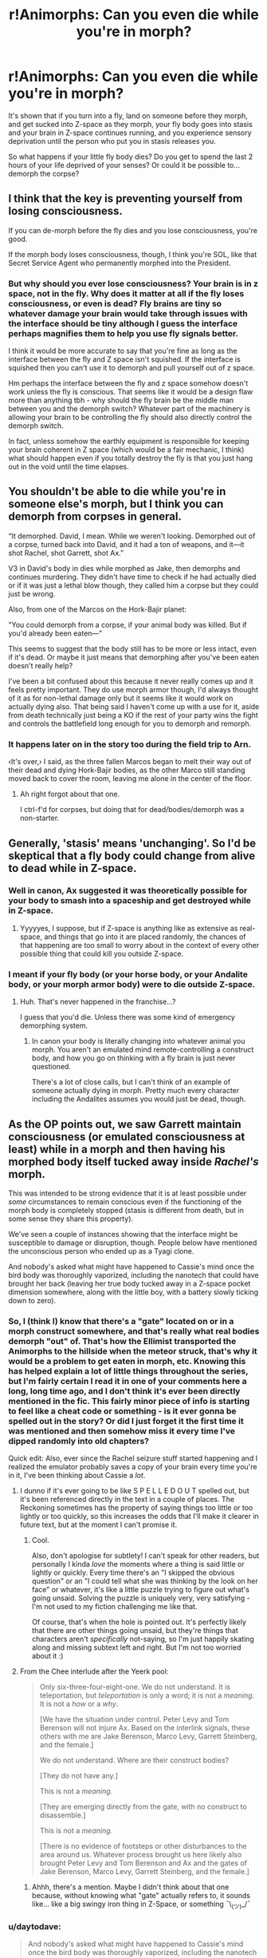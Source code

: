 #+TITLE: r!Animorphs: Can you even die while you're in morph?

* r!Animorphs: Can you even die while you're in morph?
:PROPERTIES:
:Author: copenhagen_bram
:Score: 7
:DateUnix: 1587770429.0
:DateShort: 2020-Apr-25
:END:
It's shown that if you turn into a fly, land on someone before they morph, and get sucked into Z-space as they morph, your fly body goes into stasis and your brain in Z-space continues running, and you experience sensory deprivation until the person who put you in stasis releases you.

So what happens if your little fly body dies? Do you get to spend the last 2 hours of your life deprived of your senses? Or could it be possible to... demorph the corpse?


** I think that the key is preventing yourself from losing consciousness.

If you can de-morph before the fly dies and you lose consciousness, you're good.

If the morph body loses consciousness, though, I think you're SOL, like that Secret Service Agent who permanently morphed into the President.
:PROPERTIES:
:Author: Nimelennar
:Score: 12
:DateUnix: 1587773963.0
:DateShort: 2020-Apr-25
:END:

*** But why should you ever lose consciousness? Your brain is in z space, not in the fly. Why does it matter at all if the fly loses consciousness, or even is dead? Fly brains are tiny so whatever damage your brain would take through issues with the interface should be tiny although I guess the interface perhaps magnifies them to help you use fly signals better.

I think it would be more accurate to say that you're fine as long as the interface between the fly and Z space isn't squished. If the interface is squished then you can't use it to demorph and pull yourself out of z space.

Hm perhaps the interface between the fly and z space somehow doesn't work unless the fly is conscious. That seems like it would be a design flaw more than anything tbh - why should the fly brain be the middle man between you and the demorph switch? Whatever part of the machinery is allowing your brain to be controlling the fly should also directly control the demorph switch.

In fact, unless somehow the earthly equipment is responsible for keeping your brain coherent in Z space (which would be a fair mechanic, I think) what should happen even if you totally destroy the fly is that you just hang out in the void until the time elapses.
:PROPERTIES:
:Author: GreenSatyr
:Score: 6
:DateUnix: 1587824712.0
:DateShort: 2020-Apr-25
:END:


** You shouldn't be able to die while you're in someone else's morph, but I think you can demorph from corpses in general.

“It demorphed. David, I mean. While we weren't looking. Demorphed out of a corpse, turned back into David, and it had a ton of weapons, and it---it shot Rachel, shot Garrett, shot Ax.”

V3 in David's body in dies while morphed as Jake, then demorphs and continues murdering. They didn't have time to check if he had actually died or if it was just a lethal blow though, they called him a corpse but they could just be wrong.

Also, from one of the Marcos on the Hork-Bajir planet:

"You could demorph from a corpse, if your animal body was killed. But if you'd already been eaten---"

This seems to suggest that the body still has to be more or less intact, even if it's dead. Or maybe it just means that demorphing after you've been eaten doesn't really help?

I've been a bit confused about this because it never really comes up and it feels pretty important. They do use morph armor though, I'd always thought of it as for non-lethal damage only but it seems like it would work on actually dying also. That being said I haven't come up with a use for it, aside from death technically just being a KO if the rest of your party wins the fight and controls the battlefield long enough for you to demorph and remorph.
:PROPERTIES:
:Author: Badewell
:Score: 5
:DateUnix: 1587784035.0
:DateShort: 2020-Apr-25
:END:

*** It happens later on in the story too during the field trip to Arn.

‹It's over,› I said, as the three fallen Marcos began to melt their way out of their dead and dying Hork-Bajir bodies, as the other Marco still standing moved back to cover the room, leaving me alone in the center of the floor.
:PROPERTIES:
:Author: FenrirW0lf
:Score: 4
:DateUnix: 1587786085.0
:DateShort: 2020-Apr-25
:END:

**** Ah right forgot about that one.

I ctrl-f'd for corpses, but doing that for dead/bodies/demorph was a non-starter.
:PROPERTIES:
:Author: Badewell
:Score: 3
:DateUnix: 1587786951.0
:DateShort: 2020-Apr-25
:END:


** Generally, 'stasis' means 'unchanging'. So I'd be skeptical that a fly body could change from alive to dead while in Z-space.
:PROPERTIES:
:Author: Geminii27
:Score: 5
:DateUnix: 1587774692.0
:DateShort: 2020-Apr-25
:END:

*** Well in canon, Ax suggested it was theoretically possible for your body to smash into a spaceship and get destroyed while in Z-space.
:PROPERTIES:
:Author: Uncaffeinated
:Score: 5
:DateUnix: 1587827924.0
:DateShort: 2020-Apr-25
:END:

**** Yyyyyes, I suppose, but if Z-space is anything like as extensive as real-space, and things that go into it are placed randomly, the chances of that happening are too small to worry about in the context of every other possible thing that could kill you outside Z-space.
:PROPERTIES:
:Author: Geminii27
:Score: 4
:DateUnix: 1587879353.0
:DateShort: 2020-Apr-26
:END:


*** I meant if your fly body (or your horse body, or your Andalite body, or your morph armor body) were to die outside Z-space.
:PROPERTIES:
:Author: copenhagen_bram
:Score: 3
:DateUnix: 1587836239.0
:DateShort: 2020-Apr-25
:END:

**** Huh. That's never happened in the franchise...?

I guess that you'd die. Unless there was some kind of emergency demorphing system.
:PROPERTIES:
:Author: Geminii27
:Score: 3
:DateUnix: 1587879196.0
:DateShort: 2020-Apr-26
:END:

***** In canon your body is literally changing into whatever animal you morph. You aren't an emulated mind remote-controlling a construct body, and how you go on thinking with a fly brain is just never questioned.

There's a lot of close calls, but I can't think of an example of someone actually dying in morph. Pretty much every character including the Andalites assumes you would just be dead, though.
:PROPERTIES:
:Author: daytodave
:Score: 2
:DateUnix: 1588016834.0
:DateShort: 2020-Apr-28
:END:


** As the OP points out, we saw Garrett maintain consciousness (or emulated consciousness at least) while in a morph and then having his morphed body itself tucked away inside /Rachel's/ morph.

This was intended to be strong evidence that it is at least possible under /some/ circumstances to remain conscious even if the functioning of the morph body is completely stopped (stasis is different from death, but in some sense they share this property).

We've seen a couple of instances showing that the interface might be susceptible to damage or disruption, though. People below have mentioned the unconscious person who ended up as a Tyagi clone.

And nobody's asked what might have happened to Cassie's mind once the bird body was thoroughly vaporized, including the nanotech that could have brought her back (leaving her true body tucked away in a Z-space pocket dimension somewhere, along with the little boy, with a battery slowly ticking down to zero).
:PROPERTIES:
:Author: TK17Studios
:Score: 3
:DateUnix: 1588218138.0
:DateShort: 2020-Apr-30
:END:

*** So, I (think I) know that there's a "gate" located on or in a morph construct somewhere, and that's really what real bodies demorph "out" of. That's how the Ellimist transported the Animorphs to the hillside when the meteor struck, that's why it would be a problem to get eaten in morph, etc. Knowing this has helped explain a lot of little things throughout the series, but I'm fairly certain I read it in one of your comments here a long, long time ago, and I don't think it's ever been directly mentioned in the fic. This fairly minor piece of info is starting to feel like a cheat code or something - is it ever gonna be spelled out in the story? Or did I just forget it the first time it was mentioned and then somehow miss it every time I've dipped randomly into old chapters?

Quick edit: Also, ever since the Rachel seizure stuff started happening and I realized the emulator probably saves a copy of your brain every time you're in it, I've been thinking about Cassie a /lot/.
:PROPERTIES:
:Author: Quibbloboy
:Score: 4
:DateUnix: 1589017281.0
:DateShort: 2020-May-09
:END:

**** I dunno if it's ever going to be like S P E L L E D O U T spelled out, but it's been referenced directly in the text in a couple of places. The Reckoning sometimes has the property of saying things too little or too lightly or too quickly, so this increases the odds that I'll make it clearer in future text, but at the moment I can't promise it.
:PROPERTIES:
:Author: TK17Studios
:Score: 2
:DateUnix: 1589019275.0
:DateShort: 2020-May-09
:END:

***** Cool.

Also, don't apologise for subtlety! I can't speak for other readers, but personally I kinda /love/ the moments where a thing is said little or lightly or quickly. Every time there's an "I skipped the obvious question" or an "I could tell what she was thinking by the look on her face" or whatever, it's like a little puzzle trying to figure out what's going unsaid. Solving the puzzle is uniquely very, very satisfying - I'm not used to my fiction challenging me like that.

Of course, that's when the hole is pointed out. It's perfectly likely that there are other things going unsaid, but they're things that characters aren't /specifically/ not-saying, so I'm just happily skating along and missing subtext left and right. But I'm not too worried about it :)
:PROPERTIES:
:Author: Quibbloboy
:Score: 3
:DateUnix: 1589020902.0
:DateShort: 2020-May-09
:END:


**** From the Chee interlude after the Yeerk pool:

#+begin_quote
  Only six-three-four-eight-one. We do not understand. It is teleportation, but /teleportation/ is only a word; it is not a /meaning/. It is not a /how/ or a /why/.

  [We have the situation under control. Peter Levy and Tom Berenson will not injure Ax. Based on the interlink signals, these others with me are Jake Berenson, Marco Levy, Garrett Steinberg, and the female.]

  We do not understand. Where are their construct bodies?

  [They do not have any.]

  This is not a /meaning/.

  [They are emerging directly from the gate, with no construct to disassemble.]

  This is not a /meaning/.

  [There is no evidence of footsteps or other disturbances to the area around us. Whatever process brought us here likely also brought Peter Levy and Tom Berenson and Ax and the gates of Jake Berenson, Marco Levy, Garrett Steinberg, and the female.]
#+end_quote
:PROPERTIES:
:Author: daytodave
:Score: 1
:DateUnix: 1589042647.0
:DateShort: 2020-May-09
:END:

***** Ahhh, there's a mention. Maybe I didn't think about that one because, without knowing what "gate" actually refers to, it sounds like... like a big swingy iron thing in Z-Space, or something ¯\_(ツ)_/¯
:PROPERTIES:
:Author: Quibbloboy
:Score: 2
:DateUnix: 1589080657.0
:DateShort: 2020-May-10
:END:


*** u/daytodave:
#+begin_quote
  And nobody's asked what might have happened to Cassie's mind once the bird body was thoroughly vaporized, including the nanotech that could have brought her back (leaving her true body tucked away in a Z-space pocket dimension somewhere, along with the little boy, with a battery slowly ticking down to zero).
#+end_quote

[[https://www.reddit.com/r/rational/comments/7yapxb/discussion_ff_spoilers_all_canon_animorphs_and/][Did too!]]
:PROPERTIES:
:Author: daytodave
:Score: 2
:DateUnix: 1588538292.0
:DateShort: 2020-May-04
:END:

**** And only one person has asked, and it's daytodave
:PROPERTIES:
:Author: TK17Studios
:Score: 1
:DateUnix: 1588555570.0
:DateShort: 2020-May-04
:END:

